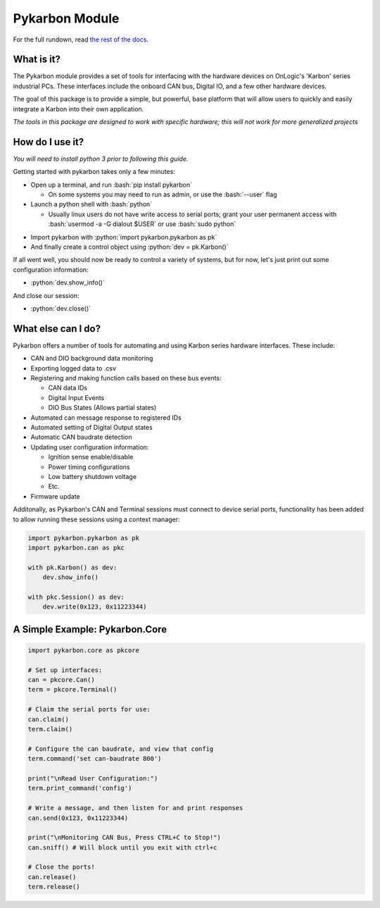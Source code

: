 ===============
Pykarbon Module
===============
For the full rundown, read `the rest of the docs <https://pykarbon.readthedocs.io/en/latest/>`_.

-----------
What is it?
-----------

The Pykarbon module provides a set of tools for interfacing with the hardware devices on
OnLogic's 'Karbon' series industrial PCs. These interfaces include the onboard CAN bus,
Digital IO, and a few other hardware devices.

The goal of this package is to provide a simple, but powerful, base platform that will allow
users to quickly and easily integrate a Karbon into their own application.

*The tools in this package are designed to work with specific hardware;
this will not work for more generalized projects*

----------------
How do I use it?
----------------

*You will need to install python 3 prior to following this guide.*

Getting started with pykarbon takes only a few minutes:

.. role:: bash(code)
   :language: bash

- Open up a terminal, and run :bash:`pip install pykarbon`

  + On some systems you may need to run as admin, or use the :bash:`--user` flag

- Launch a python shell with :bash:`python`

  + Usually linux users do not have write access to serial ports; grant your user permanent access with :bash:`usermod -a -G dialout $USER` or use :bash:`sudo python`

.. role:: python(code)
   :language: python

- Import pykarbon with :python:`import pykarbon.pykarbon as pk`
- And finally create a control object using :python:`dev = pk.Karbon()`

If all went well, you should now be ready to control a variety of systems, but for now, let's just print out some
configuration information:

- :python:`dev.show_info()`

And close our session:

- :python:`dev.close()`

-------------------
What else can I do?
-------------------

Pykarbon offers a number of tools for automating and using Karbon series hardware interfaces. These include:

- CAN and DIO background data monitoring
- Exporting logged data to .csv
- Registering and making function calls based on these bus events:

  + CAN data IDs
  + Digital Input Events
  + DIO Bus States (Allows partial states)

- Automated can message response to registered IDs
- Automated setting of Digital Output states
- Automatic CAN baudrate detection
- Updating user configuration information:

  + Ignition sense enable/disable
  + Power timing configurations
  + Low battery shutdown voltage
  + Etc.

- Firmware update

Additonally, as Pykarbon's CAN and Terminal sessions must connect to device serial ports, functionality has been added
to allow running these sessions using a context manager:

.. code-block:: python

    import pykarbon.pykarbon as pk
    import pykarbon.can as pkc

    with pk.Karbon() as dev:
        dev.show_info()

    with pkc.Session() as dev:
        dev.write(0x123, 0x11223344)


-------------------------------
A Simple Example: Pykarbon.Core
-------------------------------

.. code-block:: python

    import pykarbon.core as pkcore

    # Set up interfaces:
    can = pkcore.Can()
    term = pkcore.Terminal()

    # Claim the serial ports for use:
    can.claim()
    term.claim()

    # Configure the can baudrate, and view that config
    term.command('set can-baudrate 800')

    print("\nRead User Configuration:")
    term.print_command('config')

    # Write a message, and then listen for and print responses
    can.send(0x123, 0x11223344)

    print("\nMonitoring CAN Bus, Press CTRL+C to Stop!")
    can.sniff() # Will block until you exit with ctrl+c

    # Close the ports!
    can.release()
    term.release()
